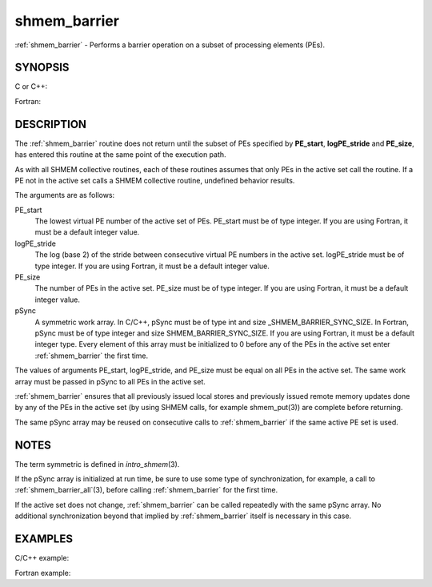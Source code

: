 .. _shmem_barrier:


shmem_barrier
=============

.. include_body

:ref:`shmem_barrier` - Performs a barrier operation on a subset of processing
elements (PEs).


SYNOPSIS
--------

C or C++:

.. code-block:: c++
   :linenos:

   #include <mpp/shmem.h>

   void shmem_barrier(int PE_start, int logPE_stride, int PE_size,
     long *pSync);

Fortran:

.. code-block:: fortran
   :linenos:

   INCLUDE "mpp/shmem.fh"

   INTEGER PE_start, logPE_stride, PE_size
   INTEGER pSync(SHMEM_BARRIER_SYNC_SIZE)

   CALL SHMEM_BARRIER(PE_start, logPE_stride, PE_size, pSync)


DESCRIPTION
-----------

The :ref:`shmem_barrier` routine does not return until the subset of PEs
specified by **PE_start**, **logPE_stride** and **PE_size**, has entered
this routine at the same point of the execution path.

As with all SHMEM collective routines, each of these routines assumes
that only PEs in the active set call the routine. If a PE not in the
active set calls a SHMEM collective routine, undefined behavior results.

The arguments are as follows:

PE_start
   The lowest virtual PE number of the active set of PEs. PE_start must
   be of type integer. If you are using Fortran, it must be a default
   integer value.

logPE_stride
   The log (base 2) of the stride between consecutive virtual PE numbers
   in the active set. logPE_stride must be of type integer. If you are
   using Fortran, it must be a default integer value.

PE_size
   The number of PEs in the active set. PE_size must be of type integer.
   If you are using Fortran, it must be a default integer value.

pSync
   A symmetric work array. In C/C++, pSync must be of type int and size
   \_SHMEM_BARRIER_SYNC_SIZE. In Fortran, pSync must be of type integer
   and size SHMEM_BARRIER_SYNC_SIZE. If you are using Fortran, it must
   be a default integer type. Every element of this array must be
   initialized to 0 before any of the PEs in the active set enter
   :ref:`shmem_barrier` the first time.

The values of arguments PE_start, logPE_stride, and PE_size must be
equal on all PEs in the active set. The same work array must be passed
in pSync to all PEs in the active set.

:ref:`shmem_barrier` ensures that all previously issued local stores and
previously issued remote memory updates done by any of the PEs in the
active set (by using SHMEM calls, for example shmem_put\ (3)) are
complete before returning.

The same pSync array may be reused on consecutive calls to :ref:`shmem_barrier`
if the same active PE set is used.


NOTES
-----

The term symmetric is defined in *intro_shmem*\ (3).

If the pSync array is initialized at run time, be sure to use some type
of synchronization, for example, a call to :ref:`shmem_barrier_all`\ (3),
before calling :ref:`shmem_barrier` for the first time.

If the active set does not change, :ref:`shmem_barrier` can be called
repeatedly with the same pSync array. No additional synchronization
beyond that implied by :ref:`shmem_barrier` itself is necessary in this case.


EXAMPLES
--------

C/C++ example:

.. code-block:: c++
   :linenos:

   shmem_barrier(PE_start, logPE_stride, size, pSync);

Fortran example:

.. code-block:: fortran
   :linenos:

   INTEGER PSYNC(SHMEM_BARRIER_SYNC_SIZE)
   INTEGER PE_START, LOGPE_STRIDE, PE_SIZE, PSYNC
   DATA PSYNC /SHMEM_BARRIER_SYNC_SIZE*0/

   CALL SHMEM_BARRIER(PE_START, LOGPE_STRIDE, PE_SIZE, PSYNC)


.. seealso:: 
   *intro_shmem*\ (3), *shmem_barrier_all*\ (3)
